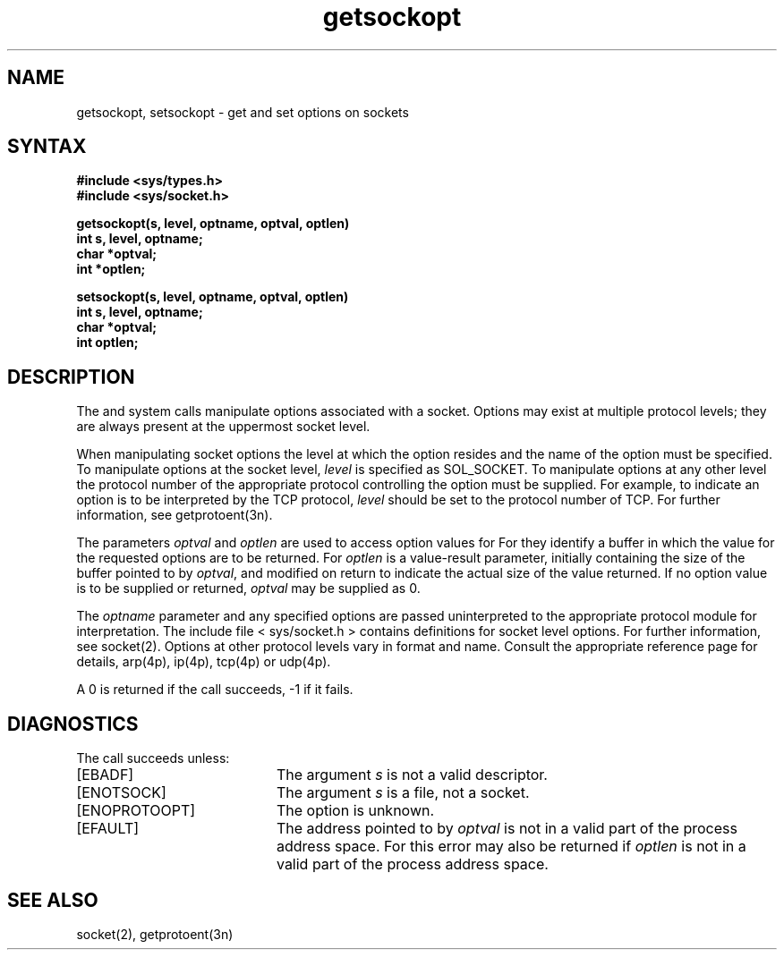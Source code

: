 .TH getsockopt 2
.SH NAME
getsockopt, setsockopt \- get and set options on sockets
.SH SYNTAX
.nf
.ft B
#include <sys/types.h>
#include <sys/socket.h>
.PP
.ft B
getsockopt(s, level, optname, optval, optlen)
int s, level, optname;
char *optval;
int *optlen;
.sp
setsockopt(s, level, optname, optval, optlen)
int s, level, optname;
char *optval;
int optlen;
.fi
.SH DESCRIPTION
The
.PN getsockopt
and
.PN setsockopt
system calls manipulate options
associated with a socket.  Options may exist at multiple
protocol levels; they are always present at the uppermost
socket level.
.PP
When manipulating socket options the level at which the
option resides and the name of the option must be specified.
To manipulate options at the socket level,
.I level
is specified as SOL_SOCKET.  To manipulate options at any
other level the protocol number of the appropriate protocol
controlling the option must be supplied.  For example,
to indicate an option is to be interpreted by the TCP protocol,
.I level
should be set to the protocol number of TCP.  For further
information, see getprotoent(3n).
.PP
The parameters
.I optval
and
.I optlen
are used to access option values for
.PN setsockopt.
For
.PN getsockopt
they identify a buffer in which the value for the
requested options are to be returned.  For
.PN getsockopt,
.I optlen
is a value-result parameter, initially containing the
size of the buffer pointed to by
.IR optval ,
and modified on return to indicate the actual size of
the value returned.  If no option value is
to be supplied or returned,
.I optval
may be supplied as 0.
.PP
The
.I optname
parameter and any specified options are 
passed uninterpreted to the appropriate
protocol module for interpretation.
The include file < sys/socket.h >
contains definitions for socket level options.
For further information, see socket(2).
Options at other protocol levels vary in format and
name.  Consult the appropriate reference page for details,
arp(4p), ip(4p), tcp(4p) or udp(4p).
.PP
A 0 is returned if the call succeeds, \-1 if it fails.
.SH DIAGNOSTICS
The call succeeds unless:
.TP 20
[EBADF]
The argument 
.I s
is not a valid descriptor.
.TP 20
[ENOTSOCK]
The argument 
.I s
is a file, not a socket.
.TP 20
[ENOPROTOOPT]
The option is unknown.
.TP 20
[EFAULT]
The address pointed to by
.I optval
is not in a valid part of the
process address space.
For
.PN getsockopt,
this error may also be returned if
.I optlen
is not in a valid part of the process address space.
.SH "SEE ALSO"
socket(2), getprotoent(3n)
